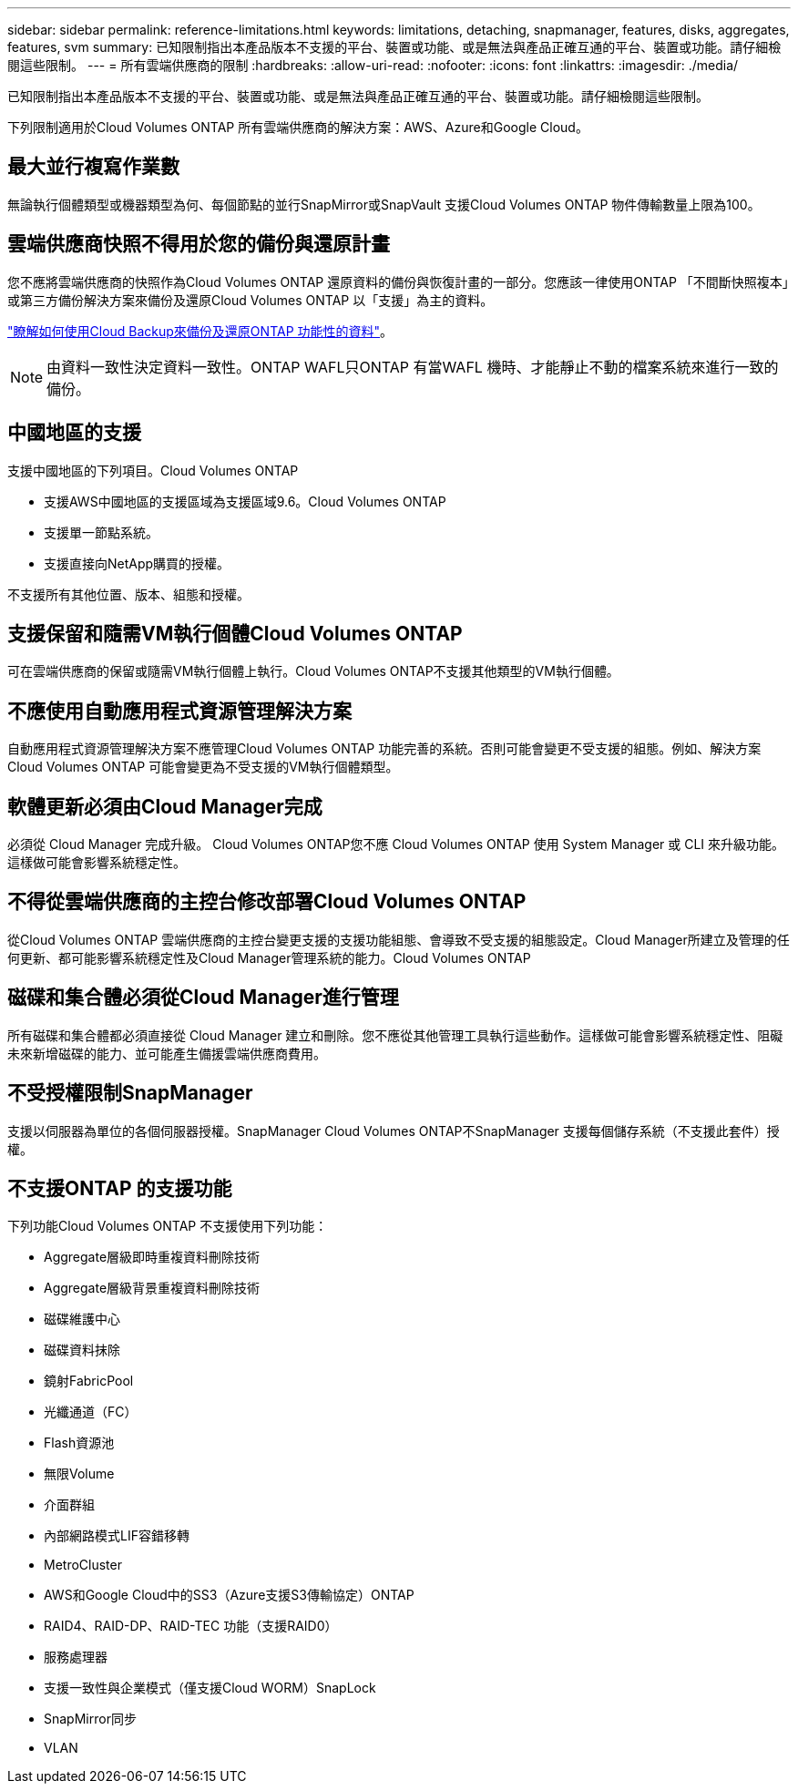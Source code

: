 ---
sidebar: sidebar 
permalink: reference-limitations.html 
keywords: limitations, detaching, snapmanager, features, disks, aggregates, features, svm 
summary: 已知限制指出本產品版本不支援的平台、裝置或功能、或是無法與產品正確互通的平台、裝置或功能。請仔細檢閱這些限制。 
---
= 所有雲端供應商的限制
:hardbreaks:
:allow-uri-read: 
:nofooter: 
:icons: font
:linkattrs: 
:imagesdir: ./media/


[role="lead"]
已知限制指出本產品版本不支援的平台、裝置或功能、或是無法與產品正確互通的平台、裝置或功能。請仔細檢閱這些限制。

下列限制適用於Cloud Volumes ONTAP 所有雲端供應商的解決方案：AWS、Azure和Google Cloud。



== 最大並行複寫作業數

無論執行個體類型或機器類型為何、每個節點的並行SnapMirror或SnapVault 支援Cloud Volumes ONTAP 物件傳輸數量上限為100。



== 雲端供應商快照不得用於您的備份與還原計畫

您不應將雲端供應商的快照作為Cloud Volumes ONTAP 還原資料的備份與恢復計畫的一部分。您應該一律使用ONTAP 「不間斷快照複本」或第三方備份解決方案來備份及還原Cloud Volumes ONTAP 以「支援」為主的資料。

https://docs.netapp.com/us-en/cloud-manager-backup-restore/concept-backup-to-cloud.html["瞭解如何使用Cloud Backup來備份及還原ONTAP 功能性的資料"^]。


NOTE: 由資料一致性決定資料一致性。ONTAP WAFL只ONTAP 有當WAFL 機時、才能靜止不動的檔案系統來進行一致的備份。



== 中國地區的支援

支援中國地區的下列項目。Cloud Volumes ONTAP

* 支援AWS中國地區的支援區域為支援區域9.6。Cloud Volumes ONTAP
* 支援單一節點系統。
* 支援直接向NetApp購買的授權。


不支援所有其他位置、版本、組態和授權。



== 支援保留和隨需VM執行個體Cloud Volumes ONTAP

可在雲端供應商的保留或隨需VM執行個體上執行。Cloud Volumes ONTAP不支援其他類型的VM執行個體。



== 不應使用自動應用程式資源管理解決方案

自動應用程式資源管理解決方案不應管理Cloud Volumes ONTAP 功能完善的系統。否則可能會變更不受支援的組態。例如、解決方案Cloud Volumes ONTAP 可能會變更為不受支援的VM執行個體類型。



== 軟體更新必須由Cloud Manager完成

必須從 Cloud Manager 完成升級。 Cloud Volumes ONTAP您不應 Cloud Volumes ONTAP 使用 System Manager 或 CLI 來升級功能。這樣做可能會影響系統穩定性。



== 不得從雲端供應商的主控台修改部署Cloud Volumes ONTAP

從Cloud Volumes ONTAP 雲端供應商的主控台變更支援的支援功能組態、會導致不受支援的組態設定。Cloud Manager所建立及管理的任何更新、都可能影響系統穩定性及Cloud Manager管理系統的能力。Cloud Volumes ONTAP



== 磁碟和集合體必須從Cloud Manager進行管理

所有磁碟和集合體都必須直接從 Cloud Manager 建立和刪除。您不應從其他管理工具執行這些動作。這樣做可能會影響系統穩定性、阻礙未來新增磁碟的能力、並可能產生備援雲端供應商費用。



== 不受授權限制SnapManager

支援以伺服器為單位的各個伺服器授權。SnapManager Cloud Volumes ONTAP不SnapManager 支援每個儲存系統（不支援此套件）授權。



== 不支援ONTAP 的支援功能

下列功能Cloud Volumes ONTAP 不支援使用下列功能：

* Aggregate層級即時重複資料刪除技術
* Aggregate層級背景重複資料刪除技術
* 磁碟維護中心
* 磁碟資料抹除
* 鏡射FabricPool
* 光纖通道（FC）
* Flash資源池
* 無限Volume
* 介面群組
* 內部網路模式LIF容錯移轉
* MetroCluster
* AWS和Google Cloud中的SS3（Azure支援S3傳輸協定）ONTAP
* RAID4、RAID-DP、RAID-TEC 功能（支援RAID0）
* 服務處理器
* 支援一致性與企業模式（僅支援Cloud WORM）SnapLock
* SnapMirror同步
* VLAN

